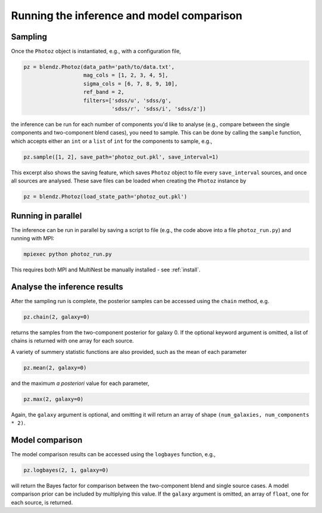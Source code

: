 .. _photoz:

Running the inference and model comparison
==========================================

Sampling
---------

Once the ``Photoz`` object is instantiated, e.g., with a configuration file,

.. code:: python

    pz = blendz.Photoz(data_path='path/to/data.txt',
                       mag_cols = [1, 2, 3, 4, 5],
                       sigma_cols = [6, 7, 8, 9, 10],
                       ref_band = 2,
                       filters=['sdss/u', 'sdss/g',
                                'sdss/r', 'sdss/i', 'sdss/z'])

the inference can be run for each number of components you'd like to analyse
(e.g., compare between the single components and two-component blend cases), you
need to sample. This can be done by calling the ``sample`` function, which accepts
either an ``int`` or a ``list`` of ``int`` for the components to sample, e.g.,

.. code:: python

    pz.sample([1, 2], save_path='photoz_out.pkl', save_interval=1)

This excerpt also shows the saving feature, which saves ``Photoz`` object to file
every ``save_interval`` sources, and once all sources are analysed. These save files
can be loaded when creating the ``Photoz`` instance by

.. code:: python

    pz = blendz.Photoz(load_state_path='photoz_out.pkl')

Running in parallel
-------------------

The inference can be run in parallel by saving a script to file (e.g., the code above
into a file ``photoz_run.py``) and running with MPI:

.. code:: bash

    mpiexec python photoz_run.py

This requires both MPI and MultiNest be manually installed - see :ref:`install`.


Analyse the inference results
-----------------------------

After the sampling run is complete, the posterior samples can be accessed
using the ``chain`` method, e.g.

.. code:: python

    pz.chain(2, galaxy=0)

returns the samples from the two-component posterior for galaxy 0. If the optional
keyword argument is omitted, a list of chains is returned with one array for each source.

A variety of summery statistic functions are also provided, such as the mean of each parameter

.. code:: python

    pz.mean(2, galaxy=0)

and the maximum *a posteriori* value for each parameter,

.. code:: python

    pz.max(2, galaxy=0)

Again, the ``galaxy`` argument is optional, and omitting it will return an
array of shape ``(num_galaxies, num_components * 2)``.

Model comparison
----------------

The model comparison results can be accessed using the ``logbayes`` function, e.g.,

.. code:: python

    pz.logbayes(2, 1, galaxy=0)

will return the Bayes factor for comparison between the two-component blend and
single source cases. A model comparison prior can be included by multiplying
this value. If the ``galaxy`` argument is omitted, an array of ``float``,
one for each source, is returned.
